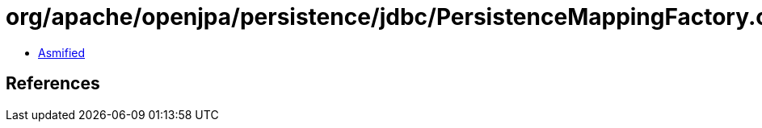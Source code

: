 = org/apache/openjpa/persistence/jdbc/PersistenceMappingFactory.class

 - link:PersistenceMappingFactory-asmified.java[Asmified]

== References


